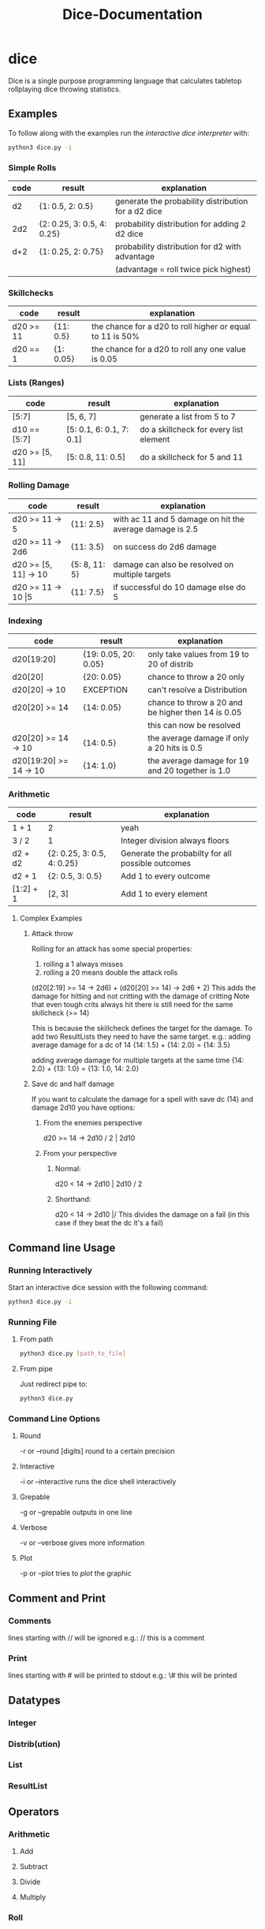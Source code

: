 #+TITLE: Dice-Documentation

* dice
Dice is a single purpose programming language that calculates tabletop
rollplaying dice throwing statistics.

** Examples
To follow along with the examples run the [[Running Interactively][interactive dice interpreter]] with:

#+BEGIN_SRC bash
python3 dice.py -i
#+END_SRC

*** Simple Rolls
| code | result                     | explanation                                         |
|------+----------------------------+-----------------------------------------------------|
| d2   | {1: 0.5, 2: 0.5}           | generate the probability distribution for a d2 dice |
| 2d2  | {2: 0.25, 3: 0.5, 4: 0.25} | probability distribution for adding 2 d2 dice       |
| d+2  | {1: 0.25, 2: 0.75}         | probability distribution for d2 with advantage      |
|      |                            | (advantage = roll twice pick highest)               |

*** Skillchecks
| code      | result    | explanation                                                |
|-----------+-----------+------------------------------------------------------------|
| d20 >= 11 | {11: 0.5} | the chance for a d20 to roll higher or equal to 11 is 50% |
| d20 == 1  | {1: 0.05} | the chance for a d20 to roll any one value is 0.05        |

*** Lists (Ranges)
| code           | result                   | explanation                            |
|----------------+--------------------------+----------------------------------------|
| [5:7]          | [5, 6, 7]                | generate a list from 5 to 7            |
| d10 == [5:7]   | [5: 0.1, 6: 0.1, 7: 0.1] | do a skillcheck for every list element |
| d20 >= [5, 11] | [5: 0.8, 11: 0.5]        | do a skillcheck for 5 and 11           |

*** Rolling Damage
| code                    | result        | explanation                                              |
|-------------------------+---------------+----------------------------------------------------------|
| d20 >= 11 -> 5          | {11: 2.5}     | with ac 11 and 5 damage on hit the average damage is 2.5 |
| d20 >= 11 -> 2d6        | {11: 3.5}     | on success do 2d6 damage                                 |
| d20 >= [5, 11] -> 10    | {5: 8, 11: 5} | damage can also be resolved on multiple targets          |
| d20 >= 11 -> 10 \vert 5 | {11: 7.5}     | if successful do 10 damage else do 5                     |

*** Indexing
| code                   | result               | explanation                                         |
|------------------------+----------------------+-----------------------------------------------------|
| d20[19:20]             | {19: 0.05, 20: 0.05} | only take values from 19 to 20 of distrib           |
| d20[20]                | {20: 0.05}           | chance to throw a 20 only                          |
| d20[20] -> 10          | EXCEPTION            | can't resolve a Distribution                        |
| d20[20] >= 14          | {14: 0.05}           | chance to throw a 20 and be higher then 14 is 0.05 |
|                        |                      | this can now be resolved                            |
| d20[20] >= 14 -> 10    | {14: 0.5}            | the average damage if only a 20 hits is 0.5         |
| d20[19:20] >= 14 -> 10 | {14: 1.0}            | the average damage for 19 and 20 together is 1.0    |

*** Arithmetic
| code      | result                     | explanation                                       |
|-----------+----------------------------+---------------------------------------------------|
| 1 + 1     | 2                          | yeah                                              |
| 3 / 2     | 1                          | Integer division always floors                    |
| d2 + d2   | {2: 0.25, 3: 0.5, 4: 0.25} | Generate the probabilty for all possible outcomes |
| d2 + 1    | {2: 0.5, 3: 0.5}           | Add 1 to every outcome                            |
| [1:2] + 1 | [2, 3]                     | Add 1 to every element                            |

**** Complex Examples
***** Attack throw
Rolling for an attack has some special properties:
1. rolling a 1 always misses
2. rolling a 20 means double the attack rolls

(d20[2:19] >= 14 -> 2d6) + (d20[20] >= 14) -> 2d6 + 2)
This adds the damage for hitting and not critting with the damage of critting
Note that even tough crits always hit there is still need for the same skillcheck (>= 14)

This is because the skillcheck defines the target for the damage.
To add two ResultLists they need to have the same target.
e.g.:
adding average damage for a dc of 14
{14: 1.5} + {14: 2.0} = {14: 3.5}

adding average damage for multiple targets at the same time
{14: 2.0} + {13: 1.0} = {13: 1.0, 14: 2.0}

***** Save dc and half damage
If you want to calculate the damage for a spell with save dc (14) and damage
2d10 you have options:
****** From the enemies perspective
d20 >= 14 -> 2d10 / 2 | 2d10
****** From your perspective
******* Normal:
d20 < 14 -> 2d10 | 2d10 / 2
******* Shorthand:
d20 < 14 -> 2d10 |/
This divides the damage on a fail (in this case if they beat the dc it's a fail)

** Command line Usage
*** Running Interactively
Start an interactive dice session with the following command:
#+BEGIN_SRC bash
python3 dice.py -i
#+END_SRC
*** Running File
**** From path
#+BEGIN_SRC bash
python3 dice.py [path_to_file]
#+END_SRC
**** From pipe
Just redirect pipe to:
#+BEGIN_SRC bash
python3 dice.py
#+END_SRC
*** Command Line Options
**** Round
-r or --round [digits]
round to a certain precision
**** Interactive
-i or --interactive
runs the dice shell interactively
**** Grepable
-g or --grepable
outputs in one line
**** Verbose
-v or --verbose
gives more information
**** Plot
-p or --plot
tries to [[Plotting][plot]] the graphic

** Comment and Print
*** Comments
lines starting with // will  be ignored
e.g.:
// this is a comment
*** Print
lines starting with # will be printed to stdout
e.g.:
\# this will be printed
** Datatypes
*** Integer
*** Distrib(ution)
*** List
*** ResultList
** Operators
*** Arithmetic
**** Add
**** Subtract
**** Divide
**** Multiply
*** Roll
*** Skillcheck (Comparison)
>=, <=, <, >, ==
*** Disadvantage
*** Advantage
*** Roll pick High
*** Roll pick Low
*** Resolve
**** Ranges
**** Else
**** Elsediv
** Indexing
*** Distribution
** (Flow) control
*** Parenthesis
** Macros
*** Define
** Plotting
*** Usage of viewer
*** Commands
**** Legend
**** Axis Labels
**** Title
**** Grid
